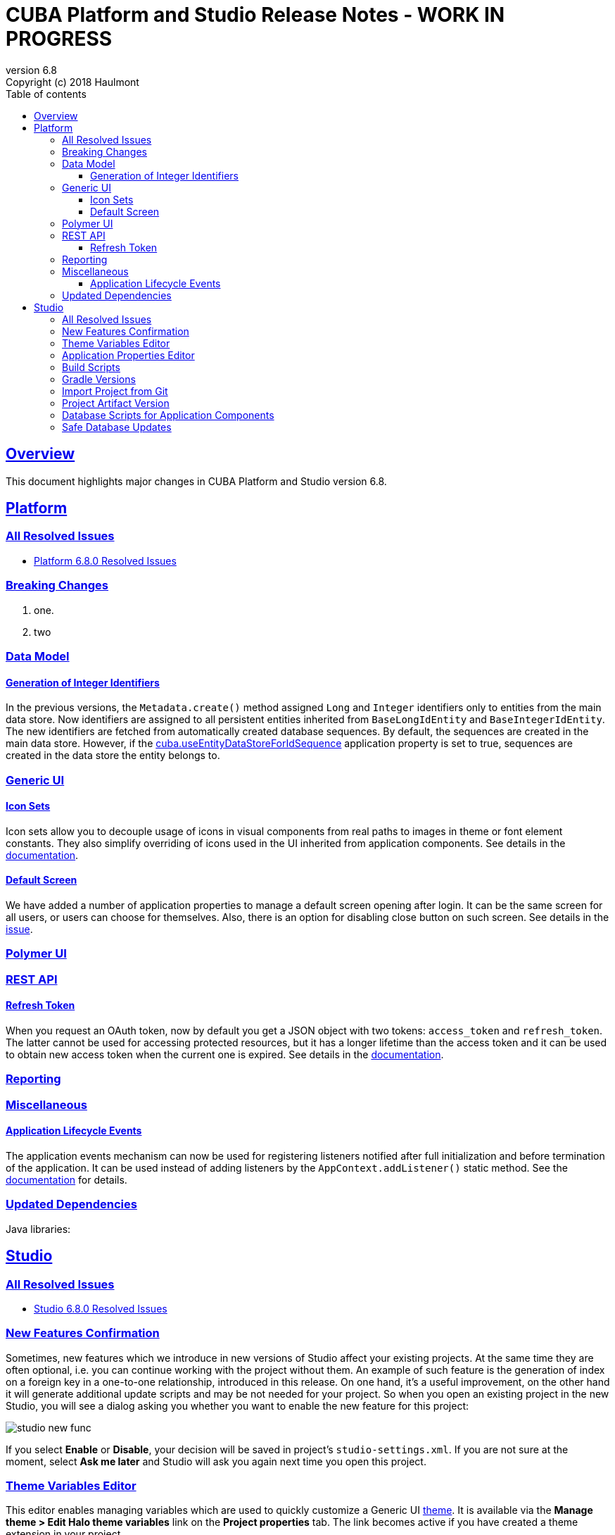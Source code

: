 = CUBA Platform and Studio Release Notes - WORK IN PROGRESS
:toc: left
:toc-title: Table of contents
:toclevels: 6
:sectnumlevels: 6
:stylesheet: cuba.css
:linkcss:
:source-highlighter: coderay
:imagesdir: ./img
:stylesdir: ./styles
:sourcesdir: ../../source
:doctype: book
:sectlinks:
:sectanchors:
:lang: en
:revnumber: 6.8
:version-label: Version
:revremark: Copyright (c) 2018 Haulmont
:youtrack: https://youtrack.cuba-platform.com
:manual: https://doc.cuba-platform.com/manual-{revnumber}
:manual_app_props: https://doc.cuba-platform.com/manual-{revnumber}/app_properties_reference.html#
:reporting: https://doc.cuba-platform.com/reporting-{revnumber}

:!sectnums:

[[overview]]
== Overview

This document highlights major changes in CUBA Platform and Studio version {revnumber}.

[[platform]]
== Platform

=== All Resolved Issues

* https://youtrack.cuba-platform.com/issues/PL?q=Milestone:%20%7BRelease%206.8%7D%20State:%20Fixed,%20Verified%20Fix%20versions:%206.8.0%20Affected%20versions:%20-SNAPSHOT%20sort%20by:%20created%20asc[Platform 6.8.0 Resolved Issues]

[[platform_breaking_changes]]
=== Breaking Changes

. one.

. two

[[data_model]]
=== Data Model

[[id_sequences]]
==== Generation of Integer Identifiers

In the previous versions, the `Metadata.create()` method assigned `Long` and `Integer` identifiers only to entities from the main data store. Now identifiers are assigned to all persistent entities inherited from `BaseLongIdEntity` and `BaseIntegerIdEntity`. The new identifiers are fetched from automatically created database sequences. By default, the sequences are created in the main data store. However, if the {manual_app_props}cuba.useEntityDataStoreForIdSequence[cuba.useEntityDataStoreForIdSequence] application property is set to true, sequences are created in the data store the entity belongs to.

[[gui]]
=== Generic UI

[[icon_sets]]
==== Icon Sets

Icon sets allow you to decouple usage of icons in visual components from real paths to images in theme or font element constants. They also simplify overriding of icons used in the UI inherited from application components. See details in the {manual}/icon_set.html[documentation].

[[default_screen]]
==== Default Screen

We have added a number of application properties to manage a default screen opening after login. It can be the same screen for all users, or users can choose for themselves. Also, there is an option for disabling close button on such screen. See details in the {youtrack}/PL-6844[issue].

[[polymer_client]]
=== Polymer UI

[[rest_api]]
=== REST API

[[refresh_token]]
==== Refresh Token

When you request an OAuth token, now by default you get a JSON object with two tokens: `access_token` and `refresh_token`. The latter cannot be used for accessing protected resources, but it has a longer lifetime than the access token and it can be used to obtain new access token when the current one is expired. See details in the {manual}/rest_api_v2_ex_get_token.html[documentation].

[[reporting]]
=== Reporting

[[misc]]
=== Miscellaneous

[[app_lifecycle_events]]
==== Application Lifecycle Events

The application events mechanism can now be used for registering listeners notified after full initialization and before termination of the application. It can be used instead of adding listeners by the `AppContext.addListener()` static method. See the {manual}/app_lifecycle_events.html[documentation] for details.

[[upd_dep]]
=== Updated Dependencies

Java libraries:
----
----

[[studio]]
== Studio

=== All Resolved Issues

* https://youtrack.cuba-platform.com/issues/STUDIO?q=Milestone:%20%7BRelease%206.8%7D%20State:%20Fixed,%20Verified%20Fix%20versions:%206.8.0%20Affected%20versions:%20-SNAPSHOT%20sort%20by:%20created%20asc[Studio 6.8.0 Resolved Issues]

[[new_features]]
=== New Features Confirmation

Sometimes, new features which we introduce in new versions of Studio affect your existing projects. At the same time they are often optional, i.e. you can continue working with the project without them. An example of such feature is the generation of index on a foreign key in a one-to-one relationship, introduced in this release. On one hand, it's a useful improvement, on the other hand it will generate additional update scripts and may be not needed for your project. So when you open an existing project in the new Studio, you will see a dialog asking you whether you want to enable the new feature for this project:

image::studio_new_func.png[align="center"]

If you select *Enable* or *Disable*, your decision will be saved in project's `studio-settings.xml`. If you are not sure at the moment, select *Ask me later* and Studio will ask you again next time you open this project.

[[theme_variables]]
=== Theme Variables Editor

This editor enables managing variables which are used to quickly customize a Generic UI {manual}/web_theme_extension.html#web_theme_extension_common[theme]. It is available via the *Manage theme > Edit Halo theme variables* link on the *Project properties* tab. The link becomes active if you have created a theme extension in your project.

image::studio_theme_variables.png[align="center"]

[[app_properties]]
=== Application Properties Editor

This editor allows you to edit application properties manually. Later we are going to add code completion and validation to it.

image::studio_app_props.png[align="center"]

[[build_scripts]]
=== Build Scripts

In the previous Studio version, when you changed the module prefix (which is `app` by default), Studio completely rewrote `build.gradle` and `settings.gradle`, which might cause the loss of a custom code in these files. In the new version, when you create a new project, its build scripts have the `modulePrefix` variable, which is used instead of string literals. Thus, when you need to change the module prefix, Studio simply replaces the value of this variable and doesn't rewrite the whole file. For an old project which doesn't have such variable, rewriting is still needed, but it happens only once, and after that the variable is added to the scripts.

[[gradle_version_by_project]]
=== Gradle Versions

As you know, Studio can work with projects based on different platform versions. These projects can also require different versions of Gradle, which are specified for the project's Gradle wrapper in `gradle/wrapper/gradle-wrapper.properties`. Now Studio determines which version of Gradle is required when opening the project, and downloads it if it is not yet cached locally. When downloading and installing Gradle, Studio shows a modal window.

[[import_from_git]]
=== Import Project from Git

The *Import project* dialog allows you to import a project directly from a Git repository, if it doesn't require authentication. Select *Git* option, enter a URL and select a local directory where to create the project. Studio will clone the repository and immediately open the project.

image::studio_git_import.png[align="center"]

[[artifact_version]]
=== Project Artifact Version

The *Advanced* tab of the *Project properties* page now contains the *Artifact* section which allows you to set the project artifact version. If the *Snapshot* checkbox is selected, artifact names will have the SNAPSHOT suffix.

The version parameter is stored in the `build.gradle` file in the `cuba.artifact` section. This section also specifies the artifact group, but we don't provide an option to change it in UI because by convention the artifact group must be equal to the project root package.

image::studio_artifact_version.png[align="center"]

[[comp_db_scripts]]
=== Database Scripts for Application Components

If your project uses an application component, there is a chance that the component does not contain database initialization scripts for your database. For example, if the component was developed on HSQLDB and you are using PostgreSQL. In such case Studio generates scripts for the component and shows them on the `Init component tables` and `Init component constraints` tabs of the `Database scripts` page:

image::studio_comp_db_scripts.png[align="center"]

[[safe_db_updates]]
=== Safe Database Updates

Now Studio generates more safe update scripts when you remove an entity, an attribute, or change an attribute's datatype. Such scripts are split to two parts: in the first part, the column or table is renamed to `*__UNUSED`, and in the second part these objects are actually dropped. In the example below, the `foo` attribute was removed from the `Customer` entity. The first script renames the column:

image::studio_no_removal_1.png[align="center"]

The second script drops it:

image::studio_no_removal_2.png[align="center"]

As you can see, the script containing DROP statement is highlighted in red to emphasize the fact that you can lose some data.

Additionally, we have added an ability to exclude scripts from automatic execution, but still have them in the project to be able to execute manually when needed. If you click the *Exclude selected* button, you will have an option to move the script to a special directory: `modules/core/db/update-manually`. The script will not be executed automatically, so the `FOO__UNUSED` column will remain in the table, but you will be able to execute the script manually and drop the column later.